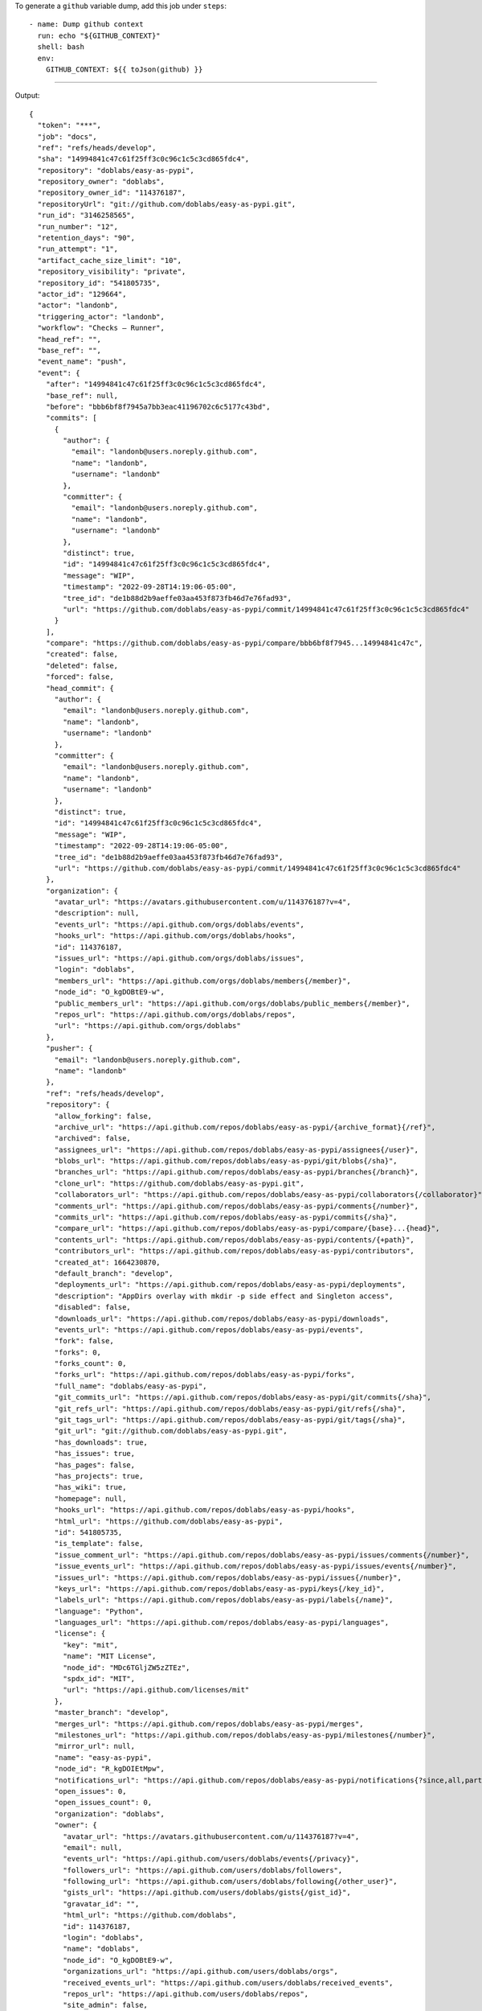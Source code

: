 
To generate a ``github`` variable dump, add this job under ``steps``::

      - name: Dump github context
        run: echo "${GITHUB_CONTEXT}"
        shell: bash
        env:
          GITHUB_CONTEXT: ${{ toJson(github) }}

-------

Output::

   {
     "token": "***",
     "job": "docs",
     "ref": "refs/heads/develop",
     "sha": "14994841c47c61f25ff3c0c96c1c5c3cd865fdc4",
     "repository": "doblabs/easy-as-pypi",
     "repository_owner": "doblabs",
     "repository_owner_id": "114376187",
     "repositoryUrl": "git://github.com/doblabs/easy-as-pypi.git",
     "run_id": "3146258565",
     "run_number": "12",
     "retention_days": "90",
     "run_attempt": "1",
     "artifact_cache_size_limit": "10",
     "repository_visibility": "private",
     "repository_id": "541805735",
     "actor_id": "129664",
     "actor": "landonb",
     "triggering_actor": "landonb",
     "workflow": "Checks — Runner",
     "head_ref": "",
     "base_ref": "",
     "event_name": "push",
     "event": {
       "after": "14994841c47c61f25ff3c0c96c1c5c3cd865fdc4",
       "base_ref": null,
       "before": "bbb6bf8f7945a7bb3eac41196702c6c5177c43bd",
       "commits": [
         {
           "author": {
             "email": "landonb@users.noreply.github.com",
             "name": "landonb",
             "username": "landonb"
           },
           "committer": {
             "email": "landonb@users.noreply.github.com",
             "name": "landonb",
             "username": "landonb"
           },
           "distinct": true,
           "id": "14994841c47c61f25ff3c0c96c1c5c3cd865fdc4",
           "message": "WIP",
           "timestamp": "2022-09-28T14:19:06-05:00",
           "tree_id": "de1b88d2b9aeffe03aa453f873fb46d7e76fad93",
           "url": "https://github.com/doblabs/easy-as-pypi/commit/14994841c47c61f25ff3c0c96c1c5c3cd865fdc4"
         }
       ],
       "compare": "https://github.com/doblabs/easy-as-pypi/compare/bbb6bf8f7945...14994841c47c",
       "created": false,
       "deleted": false,
       "forced": false,
       "head_commit": {
         "author": {
           "email": "landonb@users.noreply.github.com",
           "name": "landonb",
           "username": "landonb"
         },
         "committer": {
           "email": "landonb@users.noreply.github.com",
           "name": "landonb",
           "username": "landonb"
         },
         "distinct": true,
         "id": "14994841c47c61f25ff3c0c96c1c5c3cd865fdc4",
         "message": "WIP",
         "timestamp": "2022-09-28T14:19:06-05:00",
         "tree_id": "de1b88d2b9aeffe03aa453f873fb46d7e76fad93",
         "url": "https://github.com/doblabs/easy-as-pypi/commit/14994841c47c61f25ff3c0c96c1c5c3cd865fdc4"
       },
       "organization": {
         "avatar_url": "https://avatars.githubusercontent.com/u/114376187?v=4",
         "description": null,
         "events_url": "https://api.github.com/orgs/doblabs/events",
         "hooks_url": "https://api.github.com/orgs/doblabs/hooks",
         "id": 114376187,
         "issues_url": "https://api.github.com/orgs/doblabs/issues",
         "login": "doblabs",
         "members_url": "https://api.github.com/orgs/doblabs/members{/member}",
         "node_id": "O_kgDOBtE9-w",
         "public_members_url": "https://api.github.com/orgs/doblabs/public_members{/member}",
         "repos_url": "https://api.github.com/orgs/doblabs/repos",
         "url": "https://api.github.com/orgs/doblabs"
       },
       "pusher": {
         "email": "landonb@users.noreply.github.com",
         "name": "landonb"
       },
       "ref": "refs/heads/develop",
       "repository": {
         "allow_forking": false,
         "archive_url": "https://api.github.com/repos/doblabs/easy-as-pypi/{archive_format}{/ref}",
         "archived": false,
         "assignees_url": "https://api.github.com/repos/doblabs/easy-as-pypi/assignees{/user}",
         "blobs_url": "https://api.github.com/repos/doblabs/easy-as-pypi/git/blobs{/sha}",
         "branches_url": "https://api.github.com/repos/doblabs/easy-as-pypi/branches{/branch}",
         "clone_url": "https://github.com/doblabs/easy-as-pypi.git",
         "collaborators_url": "https://api.github.com/repos/doblabs/easy-as-pypi/collaborators{/collaborator}",
         "comments_url": "https://api.github.com/repos/doblabs/easy-as-pypi/comments{/number}",
         "commits_url": "https://api.github.com/repos/doblabs/easy-as-pypi/commits{/sha}",
         "compare_url": "https://api.github.com/repos/doblabs/easy-as-pypi/compare/{base}...{head}",
         "contents_url": "https://api.github.com/repos/doblabs/easy-as-pypi/contents/{+path}",
         "contributors_url": "https://api.github.com/repos/doblabs/easy-as-pypi/contributors",
         "created_at": 1664230870,
         "default_branch": "develop",
         "deployments_url": "https://api.github.com/repos/doblabs/easy-as-pypi/deployments",
         "description": "AppDirs overlay with mkdir -p side effect and Singleton access",
         "disabled": false,
         "downloads_url": "https://api.github.com/repos/doblabs/easy-as-pypi/downloads",
         "events_url": "https://api.github.com/repos/doblabs/easy-as-pypi/events",
         "fork": false,
         "forks": 0,
         "forks_count": 0,
         "forks_url": "https://api.github.com/repos/doblabs/easy-as-pypi/forks",
         "full_name": "doblabs/easy-as-pypi",
         "git_commits_url": "https://api.github.com/repos/doblabs/easy-as-pypi/git/commits{/sha}",
         "git_refs_url": "https://api.github.com/repos/doblabs/easy-as-pypi/git/refs{/sha}",
         "git_tags_url": "https://api.github.com/repos/doblabs/easy-as-pypi/git/tags{/sha}",
         "git_url": "git://github.com/doblabs/easy-as-pypi.git",
         "has_downloads": true,
         "has_issues": true,
         "has_pages": false,
         "has_projects": true,
         "has_wiki": true,
         "homepage": null,
         "hooks_url": "https://api.github.com/repos/doblabs/easy-as-pypi/hooks",
         "html_url": "https://github.com/doblabs/easy-as-pypi",
         "id": 541805735,
         "is_template": false,
         "issue_comment_url": "https://api.github.com/repos/doblabs/easy-as-pypi/issues/comments{/number}",
         "issue_events_url": "https://api.github.com/repos/doblabs/easy-as-pypi/issues/events{/number}",
         "issues_url": "https://api.github.com/repos/doblabs/easy-as-pypi/issues{/number}",
         "keys_url": "https://api.github.com/repos/doblabs/easy-as-pypi/keys{/key_id}",
         "labels_url": "https://api.github.com/repos/doblabs/easy-as-pypi/labels{/name}",
         "language": "Python",
         "languages_url": "https://api.github.com/repos/doblabs/easy-as-pypi/languages",
         "license": {
           "key": "mit",
           "name": "MIT License",
           "node_id": "MDc6TGljZW5zZTEz",
           "spdx_id": "MIT",
           "url": "https://api.github.com/licenses/mit"
         },
         "master_branch": "develop",
         "merges_url": "https://api.github.com/repos/doblabs/easy-as-pypi/merges",
         "milestones_url": "https://api.github.com/repos/doblabs/easy-as-pypi/milestones{/number}",
         "mirror_url": null,
         "name": "easy-as-pypi",
         "node_id": "R_kgDOIEtMpw",
         "notifications_url": "https://api.github.com/repos/doblabs/easy-as-pypi/notifications{?since,all,participating}",
         "open_issues": 0,
         "open_issues_count": 0,
         "organization": "doblabs",
         "owner": {
           "avatar_url": "https://avatars.githubusercontent.com/u/114376187?v=4",
           "email": null,
           "events_url": "https://api.github.com/users/doblabs/events{/privacy}",
           "followers_url": "https://api.github.com/users/doblabs/followers",
           "following_url": "https://api.github.com/users/doblabs/following{/other_user}",
           "gists_url": "https://api.github.com/users/doblabs/gists{/gist_id}",
           "gravatar_id": "",
           "html_url": "https://github.com/doblabs",
           "id": 114376187,
           "login": "doblabs",
           "name": "doblabs",
           "node_id": "O_kgDOBtE9-w",
           "organizations_url": "https://api.github.com/users/doblabs/orgs",
           "received_events_url": "https://api.github.com/users/doblabs/received_events",
           "repos_url": "https://api.github.com/users/doblabs/repos",
           "site_admin": false,
           "starred_url": "https://api.github.com/users/doblabs/starred{/owner}{/repo}",
           "subscriptions_url": "https://api.github.com/users/doblabs/subscriptions",
           "type": "Organization",
           "url": "https://api.github.com/users/doblabs"
         },
         "private": true,
         "pulls_url": "https://api.github.com/repos/doblabs/easy-as-pypi/pulls{/number}",
         "pushed_at": 1664392748,
         "releases_url": "https://api.github.com/repos/doblabs/easy-as-pypi/releases{/id}",
         "size": 2797,
         "ssh_url": "git@github.com:doblabs/easy-as-pypi.git",
         "stargazers": 0,
         "stargazers_count": 0,
         "stargazers_url": "https://api.github.com/repos/doblabs/easy-as-pypi/stargazers",
         "statuses_url": "https://api.github.com/repos/doblabs/easy-as-pypi/statuses/{sha}",
         "subscribers_url": "https://api.github.com/repos/doblabs/easy-as-pypi/subscribers",
         "subscription_url": "https://api.github.com/repos/doblabs/easy-as-pypi/subscription",
         "svn_url": "https://github.com/doblabs/easy-as-pypi",
         "tags_url": "https://api.github.com/repos/doblabs/easy-as-pypi/tags",
         "teams_url": "https://api.github.com/repos/doblabs/easy-as-pypi/teams",
         "topics": [],
         "trees_url": "https://api.github.com/repos/doblabs/easy-as-pypi/git/trees{/sha}",
         "updated_at": "2022-09-26T22:22:52Z",
         "url": "https://github.com/doblabs/easy-as-pypi",
         "visibility": "private",
         "watchers": 0,
         "watchers_count": 0,
         "web_commit_signoff_required": false
       },
       "sender": {
         "avatar_url": "https://avatars.githubusercontent.com/u/129664?v=4",
         "events_url": "https://api.github.com/users/landonb/events{/privacy}",
         "followers_url": "https://api.github.com/users/landonb/followers",
         "following_url": "https://api.github.com/users/landonb/following{/other_user}",
         "gists_url": "https://api.github.com/users/landonb/gists{/gist_id}",
         "gravatar_id": "",
         "html_url": "https://github.com/landonb",
         "id": 129664,
         "login": "landonb",
         "node_id": "MDQ6VXNlcjEyOTY2NA==",
         "organizations_url": "https://api.github.com/users/landonb/orgs",
         "received_events_url": "https://api.github.com/users/landonb/received_events",
         "repos_url": "https://api.github.com/users/landonb/repos",
         "site_admin": false,
         "starred_url": "https://api.github.com/users/landonb/starred{/owner}{/repo}",
         "subscriptions_url": "https://api.github.com/users/landonb/subscriptions",
         "type": "User",
         "url": "https://api.github.com/users/landonb"
       }
     },
     "server_url": "https://github.com",
     "api_url": "https://api.github.com",
     "graphql_url": "https://api.github.com/graphql",
     "ref_name": "develop",
     "ref_protected": false,
     "ref_type": "branch",
     "secret_source": "Actions",
     "workspace": "/home/runner/work/easy-as-pypi/easy-as-pypi",
     "action": "__run",
     "event_path": "/home/runner/work/_temp/_github_workflow/event.json",
     "action_repository": "actions/checkout",
     "action_ref": "v3",
     "path": "/home/runner/work/_temp/_runner_file_commands/add_path_82d1527e-edb6-49de-8147-b602f7301f08",
     "env": "/home/runner/work/_temp/_runner_file_commands/set_env_82d1527e-edb6-49de-8147-b602f7301f08",
     "step_summary": "/home/runner/work/_temp/_runner_file_commands/step_summary_82d1527e-edb6-49de-8147-b602f7301f08",
     "state": "/home/runner/work/_temp/_runner_file_commands/save_state_82d1527e-edb6-49de-8147-b602f7301f08",
     "output": "/home/runner/work/_temp/_runner_file_commands/set_output_82d1527e-edb6-49de-8147-b602f7301f08"
   }

-------

